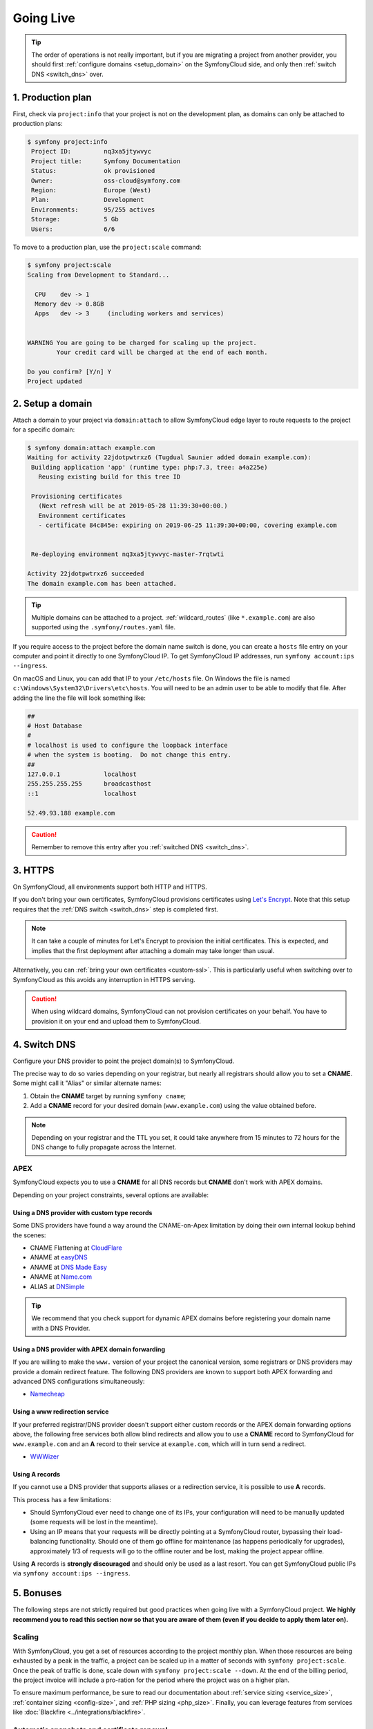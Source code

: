 Going Live
==========

.. tip::

    The order of operations is not really important, but if you are
    migrating a project from another provider, you should first :ref:`configure
    domains <setup_domain>` on the SymfonyCloud side, and only then :ref:`switch
    DNS <switch_dns>` over.

1. Production plan
------------------

First, check via ``project:info`` that your project is not on the development
plan, as domains can only be attached to production plans:

.. code-block:: terminal

   $ symfony project:info
    Project ID:		nq3xa5jtywvyc
    Project title:	Symfony Documentation
    Status:		ok provisioned
    Owner:		oss-cloud@symfony.com
    Region:		Europe (West)
    Plan:		Development
    Environments:	95/255 actives
    Storage:		5 Gb
    Users:		6/6

To move to a production plan, use the ``project:scale`` command:

.. code-block:: terminal

   $ symfony project:scale
   Scaling from Development to Standard...

     CPU    dev -> 1
     Memory dev -> 0.8GB
     Apps   dev -> 3     (including workers and services)


   WARNING You are going to be charged for scaling up the project.
           Your credit card will be charged at the end of each month.

   Do you confirm? [Y/n] Y
   Project updated

.. _setup_domain:

2. Setup a domain
-----------------

Attach a domain to your project via ``domain:attach`` to allow SymfonyCloud edge
layer to route requests to the project for a specific domain:

.. code-block:: terminal

   $ symfony domain:attach example.com
   Waiting for activity 22jdotpwtrxz6 (Tugdual Saunier added domain example.com):
    Building application 'app' (runtime type: php:7.3, tree: a4a225e)
      Reusing existing build for this tree ID

    Provisioning certificates
      (Next refresh will be at 2019-05-28 11:39:30+00:00.)
      Environment certificates
      - certificate 84c845e: expiring on 2019-06-25 11:39:30+00:00, covering example.com


    Re-deploying environment nq3xa5jtywvyc-master-7rqtwti

   Activity 22jdotpwtrxz6 succeeded
   The domain example.com has been attached.

.. tip::

    Multiple domains can be attached to a project. :ref:`wildcard_routes` (like
    ``*.example.com``) are also supported using the ``.symfony/routes.yaml``
    file.

If you require access to the project before the domain name switch is done, you
can create a ``hosts`` file entry on your computer and point it directly to one
SymfonyCloud IP. To get SymfonyCloud IP addresses, run
``symfony account:ips --ingress``.

On macOS and Linux, you can add that IP to your ``/etc/hosts`` file. On Windows
the file is named ``c:\Windows\System32\Drivers\etc\hosts``. You will need to be
an admin user to be able to modify that file. After adding the line the file will
look something like:

.. code-block:: text

   ##
   # Host Database
   #
   # localhost is used to configure the loopback interface
   # when the system is booting.  Do not change this entry.
   ##
   127.0.0.1		localhost
   255.255.255.255	broadcasthost
   ::1			localhost

   52.49.93.188 example.com

.. caution::

    Remember to remove this entry after you :ref:`switched DNS <switch_dns>`.

3. HTTPS
--------

On SymfonyCloud, all environments support both HTTP and HTTPS.

If you don't bring your own certificates, SymfonyCloud provisions certificates
using `Let's Encrypt <https://letsencrypt.org/>`_. Note that this setup requires
that the :ref:`DNS switch <switch_dns>` step is completed first.

.. note::

    It can take a couple of minutes for Let's Encrypt to provision the initial
    certificates. This is expected, and implies that the first deployment after
    attaching a domain may take longer than usual.

Alternatively, you can :ref:`bring your own certificates <custom-ssl>`. This is
particularly useful when switching over to SymfonyCloud as this avoids any
interruption in HTTPS serving.

.. caution::

    When using wildcard domains, SymfonyCloud can not provision certificates on
    your behalf. You have to provision it on your end and upload them to
    SymfonyCloud.

.. _switch_dns:

4. Switch DNS
-------------

Configure your DNS provider to point the project domain(s) to SymfonyCloud.

The precise way to do so varies depending on your registrar, but nearly all
registrars should allow you to set a **CNAME**. Some might call it "Alias" or
similar alternate names:

1. Obtain the **CNAME** target by running ``symfony cname``;

2. Add a **CNAME** record for your desired domain (``www.example.com``) using
   the value obtained before.

.. note::

    Depending on your registrar and the TTL you set, it could take anywhere from
    15 minutes to 72 hours for the DNS change to fully propagate across the
    Internet.

APEX
~~~~

SymfonyCloud expects you to use a **CNAME** for all DNS records but **CNAME**
don't work with APEX domains.

Depending on your project constraints, several options are available:

Using a DNS provider with custom type records
^^^^^^^^^^^^^^^^^^^^^^^^^^^^^^^^^^^^^^^^^^^^^

Some DNS providers have found a way around the CNAME-on-Apex limitation by doing
their own internal lookup behind the scenes:

* CNAME Flattening at `CloudFlare <https://www.cloudflare.com>`_
* ANAME at `easyDNS <https://www.easydns.com>`_
* ANAME at `DNS Made Easy <https://www.dnsmadeeasy.com>`_
* ANAME at `Name.com <https://www.name.com>`_
* ALIAS at `DNSimple <https://dnsimple.com>`_

.. tip::

    We recommend that you check support for dynamic APEX domains before
    registering your domain name with a DNS Provider.

Using a DNS provider with APEX domain forwarding
^^^^^^^^^^^^^^^^^^^^^^^^^^^^^^^^^^^^^^^^^^^^^^^^

If you are willing to make the ``www.`` version of your project the canonical
version, some registrars or DNS providers may provide a domain redirect feature.
The following DNS providers are known to support both APEX forwarding and
advanced DNS configurations simultaneously:

* `Namecheap <https://www.namecheap.com/support/knowledgebase/article.aspx/385/2237/how-do-i-set-up-a-url-redirect-for-a-domain>`_

Using a www redirection service
^^^^^^^^^^^^^^^^^^^^^^^^^^^^^^^

If your preferred registrar/DNS provider doesn't support either custom records
or the APEX domain forwarding options above, the following free services both
allow blind redirects and allow you to use a **CNAME** record to SymfonyCloud
for ``www.example.com`` and an **A** record to their service at ``example.com``,
which will in turn send a redirect.

* `WWWizer <https://wwwizer.com>`_

Using A records
^^^^^^^^^^^^^^^

If you cannot use a DNS provider that supports aliases or a redirection service,
it is possible to use **A** records.

This process has a few limitations:

* Should SymfonyCloud ever need to change one of its IPs, your configuration
  will need to be manually updated (some requests will be lost in the meantime).

* Using an IP means that your requests will be directly pointing at a
  SymfonyCloud router, bypassing their load-balancing functionality. Should one
  of them go offline for maintenance (as happens periodically for upgrades),
  approximately 1/3 of requests will go to the offline router and be lost,
  making the project appear offline.

Using **A** records is **strongly discouraged** and should only be used as a
last resort. You can get SymfonyCloud public IPs via
``symfony account:ips --ingress``.

5. Bonuses
----------

The following steps are not strictly required but good practices when going live
with a SymfonyCloud project. **We highly recommend you to read this section now
so that you are aware of them (even if you decide to apply them later on).**

Scaling
~~~~~~~

With SymfonyCloud, you get a set of resources according to the project monthly
plan. When those resources are being exhausted by a peak in the traffic, a
project can be scaled up in a matter of seconds with ``symfony project:scale``.
Once the peak of traffic is done, scale down with ``symfony project:scale
--down``. At the end of the billing period, the project invoice will include a
pro-ration for the period where the project was on a higher plan.

To ensure maximum performance, be sure to read our documentation about
:ref:`service sizing <service_size>`, :ref:`container sizing <config-size>`, and
:ref:`PHP sizing <php_size>`. Finally, you can leverage features from services
like :doc:`Blackfire <../integrations/blackfire>`.

Automatic snapshots and certificate renewal
~~~~~~~~~~~~~~~~~~~~~~~~~~~~~~~~~~~~~~~~~~~

.. caution::

   You first need to set up an :doc:`API token </cookbooks/api_tokens>` and set
   it up in your project environment variables. Then you can configure the
   appropriate tasks.

It's **strongly** recommended that you set up automatic :doc:`snapshots
</cookbooks/snapshots>` and automatic :doc:`certificate </cookbooks/https>`
deployment cron tasks. The following snippet is generally sufficient but see the
links above for more details, and don't forget to tweak the cron schedules
listed to match your use case.

.. code-block:: yaml

   crons:
       snapshot:
           # Take a snapshot automatically every night at 3 am (UTC).
           spec: '0 3 * * *'
           cmd: |
               if [ "$SYMFONY_BRANCH" = master ]; then
                   croncape symfony env:snapshot:create --no-wait
               fi
       renewcert:
           # Force a redeploy at 4 am (UTC) on the 14th and 28th of every month.
           spec: '0 4 14,28 * *'
           cmd: |
               if [ "$SYMFONY_BRANCH" = master ]; then
                   croncape symfony env:redeploy --no-wait
               fi

Health checks
~~~~~~~~~~~~~

While not required, it is recommended that you set up health notifications to
let you know if your project is experiencing issues such as running low on disk
space. Notifications can be sent via email, Slack, or PagerDuty:

.. code-block:: terminal

   $ symfony integration:add
   Please select the type of integration you want to add:
   [0] bitbucket
   [1] github
   [2] gitlab
   [3] health.email
   [4] health.pagerduty
   [5] health.slack
   [6] hipchat
   [7] webhook
    > 3
   From (email): cloud@example.com
   Recipients: team@example.com
   Created integration efelccbyabjdi (type: health.email).
   ┌──────────────┬────────────────────┐
   │   Property   │       Value        │
   ├──────────────┼────────────────────┤
   │ from_address │ cloud@example.com  │
   │ id           │ efelccbyabjdi      │
   │ recipients   │ - team@example.com │
   │ type         │ health.email       │
   └──────────────┴────────────────────┘


Monitoring
~~~~~~~~~~

While not required nor integrated, we recommend you to set up external
monitoring.

CDN
~~~

While not required nor integrated, you can set up a CDN in front of your
project. CDNs let you cache public pages and assets at the edge making your
websites load faster.

Logging
~~~~~~~

As many other Cloud providers or modern orchestration systems, SymfonyCloud
recommends logging on ``stderr``. Doing so allows SymfonyCloud to take care for
you of where and how your logs are stored (read our doc about :doc:`logs` for
more information).

For Symfony, this is the default behavior of the Kernel since the 3.4 version,
but for developers convenience, for historical reasons, and probably
practicability on dedicated servers, Monolog default recipe still uses a `file
to store logs
<https://github.com/symfony/recipes/blob/master/symfony/monolog-bundle/3.3/config/packages/prod/monolog.yaml>`_
(``%kernel.logs_dir%/%kernel.environment%.log``). We recommend you to update
your Monolog configuration to :ref:`match our recommendations
<monolog-configuration-stderr>` to prevent your persistent disk to get full.

By writing your logs to ``stderr``, they will end up in the
:ref:`/var/log/app.log <app-log>` file "managed" by SymfonyCloud: it is
automatically trimmed and stored in a local and very fast disk instead of a
slower network disk. It might also be less expensive as you don't use persistent
disk capacity with ephemeral logs.

.. tip::

   If you previously logged in ``var/log``, don't forget to clean your previous
   logs files after the migration in order to reclaim the disk space.
